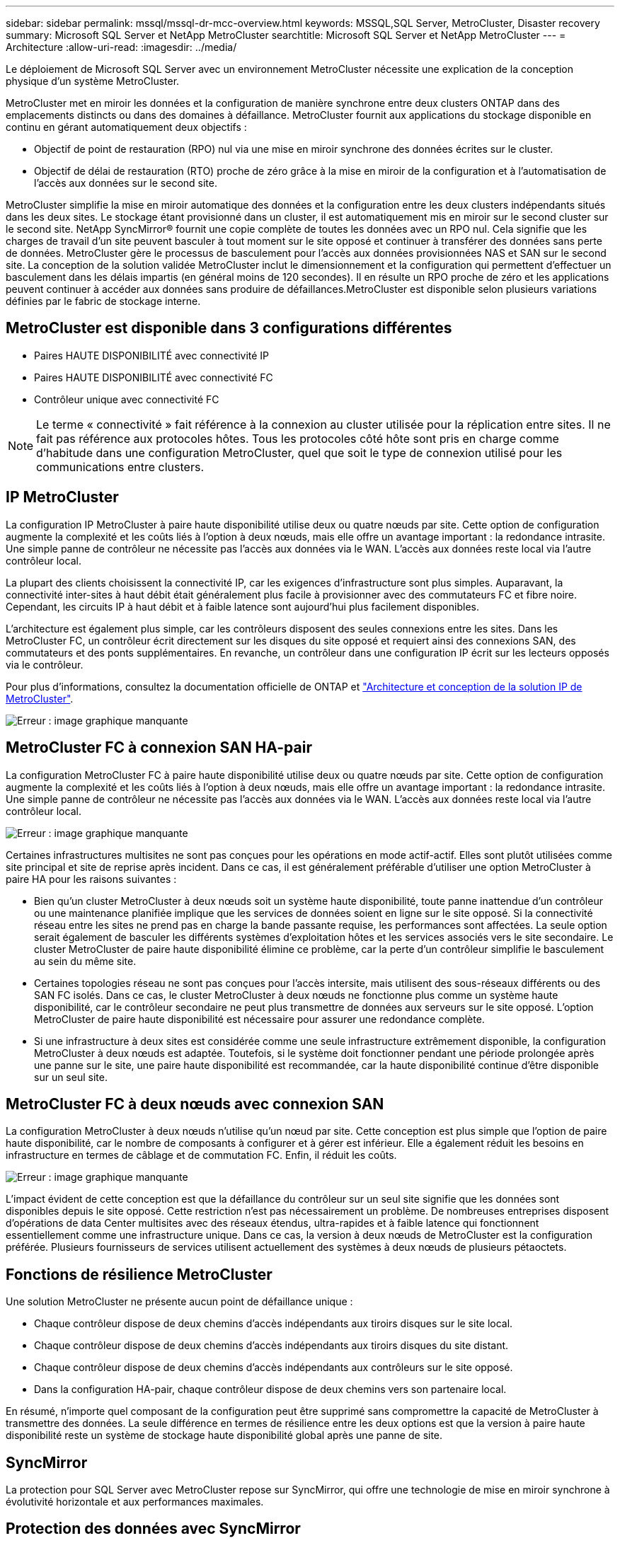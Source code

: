 ---
sidebar: sidebar 
permalink: mssql/mssql-dr-mcc-overview.html 
keywords: MSSQL,SQL Server, MetroCluster, Disaster recovery 
summary: Microsoft SQL Server et NetApp MetroCluster 
searchtitle: Microsoft SQL Server et NetApp MetroCluster 
---
= Architecture
:allow-uri-read: 
:imagesdir: ../media/


[role="lead"]
Le déploiement de Microsoft SQL Server avec un environnement MetroCluster nécessite une explication de la conception physique d'un système MetroCluster.

MetroCluster met en miroir les données et la configuration de manière synchrone entre deux clusters ONTAP dans des emplacements distincts ou dans des domaines à défaillance. MetroCluster fournit aux applications du stockage disponible en continu en gérant automatiquement deux objectifs :

* Objectif de point de restauration (RPO) nul via une mise en miroir synchrone des données écrites sur le cluster.
* Objectif de délai de restauration (RTO) proche de zéro grâce à la mise en miroir de la configuration et à l'automatisation de l'accès aux données sur le second site.


MetroCluster simplifie la mise en miroir automatique des données et la configuration entre les deux clusters indépendants situés dans les deux sites. Le stockage étant provisionné dans un cluster, il est automatiquement mis en miroir sur le second cluster sur le second site. NetApp SyncMirror® fournit une copie complète de toutes les données avec un RPO nul. Cela signifie que les charges de travail d'un site peuvent basculer à tout moment sur le site opposé et continuer à transférer des données sans perte de données. MetroCluster gère le processus de basculement pour l'accès aux données provisionnées NAS et SAN sur le second site. La conception de la solution validée MetroCluster inclut le dimensionnement et la configuration qui permettent d'effectuer un basculement dans les délais impartis (en général moins de 120 secondes). Il en résulte un RPO proche de zéro et les applications peuvent continuer à accéder aux données sans produire de défaillances.MetroCluster est disponible selon plusieurs variations définies par le fabric de stockage interne.



== MetroCluster est disponible dans 3 configurations différentes

* Paires HAUTE DISPONIBILITÉ avec connectivité IP
* Paires HAUTE DISPONIBILITÉ avec connectivité FC
* Contrôleur unique avec connectivité FC



NOTE: Le terme « connectivité » fait référence à la connexion au cluster utilisée pour la réplication entre sites. Il ne fait pas référence aux protocoles hôtes. Tous les protocoles côté hôte sont pris en charge comme d'habitude dans une configuration MetroCluster, quel que soit le type de connexion utilisé pour les communications entre clusters.



== IP MetroCluster

La configuration IP MetroCluster à paire haute disponibilité utilise deux ou quatre nœuds par site. Cette option de configuration augmente la complexité et les coûts liés à l'option à deux nœuds, mais elle offre un avantage important : la redondance intrasite. Une simple panne de contrôleur ne nécessite pas l'accès aux données via le WAN. L'accès aux données reste local via l'autre contrôleur local.

La plupart des clients choisissent la connectivité IP, car les exigences d'infrastructure sont plus simples. Auparavant, la connectivité inter-sites à haut débit était généralement plus facile à provisionner avec des commutateurs FC et fibre noire. Cependant, les circuits IP à haut débit et à faible latence sont aujourd'hui plus facilement disponibles.

L'architecture est également plus simple, car les contrôleurs disposent des seules connexions entre les sites. Dans les MetroCluster FC, un contrôleur écrit directement sur les disques du site opposé et requiert ainsi des connexions SAN, des commutateurs et des ponts supplémentaires. En revanche, un contrôleur dans une configuration IP écrit sur les lecteurs opposés via le contrôleur.

Pour plus d'informations, consultez la documentation officielle de ONTAP et https://www.netapp.com/pdf.html?item=/media/13481-tr4689.pdf["Architecture et conception de la solution IP de MetroCluster"^].

image:mccip.png["Erreur : image graphique manquante"]



== MetroCluster FC à connexion SAN HA-pair

La configuration MetroCluster FC à paire haute disponibilité utilise deux ou quatre nœuds par site. Cette option de configuration augmente la complexité et les coûts liés à l'option à deux nœuds, mais elle offre un avantage important : la redondance intrasite. Une simple panne de contrôleur ne nécessite pas l'accès aux données via le WAN. L'accès aux données reste local via l'autre contrôleur local.

image:mcc-4-node.png["Erreur : image graphique manquante"]

Certaines infrastructures multisites ne sont pas conçues pour les opérations en mode actif-actif. Elles sont plutôt utilisées comme site principal et site de reprise après incident. Dans ce cas, il est généralement préférable d'utiliser une option MetroCluster à paire HA pour les raisons suivantes :

* Bien qu'un cluster MetroCluster à deux nœuds soit un système haute disponibilité, toute panne inattendue d'un contrôleur ou une maintenance planifiée implique que les services de données soient en ligne sur le site opposé. Si la connectivité réseau entre les sites ne prend pas en charge la bande passante requise, les performances sont affectées. La seule option serait également de basculer les différents systèmes d'exploitation hôtes et les services associés vers le site secondaire. Le cluster MetroCluster de paire haute disponibilité élimine ce problème, car la perte d'un contrôleur simplifie le basculement au sein du même site.
* Certaines topologies réseau ne sont pas conçues pour l'accès intersite, mais utilisent des sous-réseaux différents ou des SAN FC isolés. Dans ce cas, le cluster MetroCluster à deux nœuds ne fonctionne plus comme un système haute disponibilité, car le contrôleur secondaire ne peut plus transmettre de données aux serveurs sur le site opposé. L'option MetroCluster de paire haute disponibilité est nécessaire pour assurer une redondance complète.
* Si une infrastructure à deux sites est considérée comme une seule infrastructure extrêmement disponible, la configuration MetroCluster à deux nœuds est adaptée. Toutefois, si le système doit fonctionner pendant une période prolongée après une panne sur le site, une paire haute disponibilité est recommandée, car la haute disponibilité continue d'être disponible sur un seul site.




== MetroCluster FC à deux nœuds avec connexion SAN

La configuration MetroCluster à deux nœuds n'utilise qu'un nœud par site. Cette conception est plus simple que l'option de paire haute disponibilité, car le nombre de composants à configurer et à gérer est inférieur. Elle a également réduit les besoins en infrastructure en termes de câblage et de commutation FC. Enfin, il réduit les coûts.

image:mcc-2-node.png["Erreur : image graphique manquante"]

L'impact évident de cette conception est que la défaillance du contrôleur sur un seul site signifie que les données sont disponibles depuis le site opposé. Cette restriction n'est pas nécessairement un problème. De nombreuses entreprises disposent d'opérations de data Center multisites avec des réseaux étendus, ultra-rapides et à faible latence qui fonctionnent essentiellement comme une infrastructure unique. Dans ce cas, la version à deux nœuds de MetroCluster est la configuration préférée. Plusieurs fournisseurs de services utilisent actuellement des systèmes à deux nœuds de plusieurs pétaoctets.



== Fonctions de résilience MetroCluster

Une solution MetroCluster ne présente aucun point de défaillance unique :

* Chaque contrôleur dispose de deux chemins d'accès indépendants aux tiroirs disques sur le site local.
* Chaque contrôleur dispose de deux chemins d'accès indépendants aux tiroirs disques du site distant.
* Chaque contrôleur dispose de deux chemins d'accès indépendants aux contrôleurs sur le site opposé.
* Dans la configuration HA-pair, chaque contrôleur dispose de deux chemins vers son partenaire local.


En résumé, n'importe quel composant de la configuration peut être supprimé sans compromettre la capacité de MetroCluster à transmettre des données. La seule différence en termes de résilience entre les deux options est que la version à paire haute disponibilité reste un système de stockage haute disponibilité global après une panne de site.



== SyncMirror

La protection pour SQL Server avec MetroCluster repose sur SyncMirror, qui offre une technologie de mise en miroir synchrone à évolutivité horizontale et aux performances maximales.



== Protection des données avec SyncMirror

Au niveau le plus simple, la réplication synchrone implique que toute modification doit être apportée des deux côtés du stockage en miroir avant d'être reconnue. Par exemple, si une base de données écrit un journal ou si un invité VMware est en cours de correction, une écriture ne doit jamais être perdue. Au niveau du protocole, le système de stockage ne doit pas accuser réception de l'écriture tant qu'il n'a pas été validé sur un support non volatile des deux sites. Ce n'est qu'à cette condition qu'il est possible de continuer sans risque de perte de données.

L'utilisation d'une technologie de réplication synchrone est la première étape de la conception et de la gestion d'une solution de réplication synchrone. Il est important de comprendre ce qui pourrait se passer lors de divers scénarios de défaillance planifiés ou non. Les solutions de réplication synchrone offrent toutes des fonctionnalités différentes. Si vous avez besoin d'une solution avec un objectif de point de récupération de zéro, c'est-à-dire sans perte de données, tous les scénarios de défaillance doivent être pris en compte. En particulier, quel est le résultat escompté lorsque la réplication est impossible en raison d'une perte de connectivité entre les sites ?



== Disponibilité des données SyncMirror

La réplication MetroCluster repose sur la technologie NetApp SyncMirror, conçue pour basculer efficacement en mode synchrone et en sortir. Cette fonctionnalité répond aux exigences des clients qui demandent une réplication synchrone, mais qui ont également besoin d'une haute disponibilité pour leurs services de données. Par exemple, si la connectivité à un site distant est coupée, il est généralement préférable que le système de stockage continue de fonctionner dans un état non répliqué.

De nombreuses solutions de réplication synchrone ne peuvent fonctionner qu'en mode synchrone. Ce type de réplication « tout ou rien » est parfois appelé mode domino. Ces systèmes de stockage cessent d'accéder aux données au lieu d'interrompre la synchronisation des copies locales et distantes des données. Si la réplication est forcée, la resynchronisation peut prendre beaucoup de temps et laisser un client exposé à des pertes de données complètes pendant la période de rétablissement de la mise en miroir.

Non seulement SyncMirror peut basculer en mode synchrone sans interruption si le site distant est inaccessible, mais il peut également rapidement resynchroniser vers un état RPO = 0 une fois la connectivité restaurée. La copie obsolète des données sur le site distant peut également être conservée dans un état utilisable lors de la resynchronisation, garantissant la présence à tout moment de copies locales et distantes des données.

Si le mode domino est requis, NetApp propose SnapMirror synchrone (SM-S). Des options au niveau de l'application existent également, comme Oracle DataGuard ou SQL Server Always On Availability Groups. La mise en miroir des disques au niveau du système d'exploitation peut être optionnelle. Pour plus d'informations et d'options, consultez votre équipe de compte NetApp ou partenaire.
